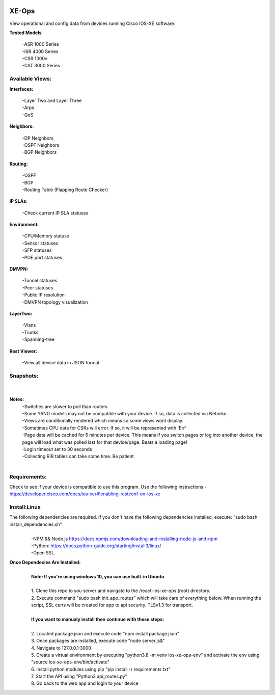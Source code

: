 .. image:: https://app.travis-ci.com/cober2019/react-ios-xe-ops.svg?branch=main
    :target: -
.. image:: https://img.shields.io/badge/npm-16.14.12-blue
    :target: -
.. image:: https://img.shields.io/badge/Node-stable-blue
    :target: -

XE-Ops
============

View operational and config data from devices running Cisco IOS-XE software. 

**Tested Models**
    
    |   -ASR 1000 Series
    |   -ISR 4000 Series
    |   -CSR 1000v
    |   -CAT 3000 Series

Available Views:
-----------------

**Interfaces:**
    
    |    -Layer Two and Layer Three
    |    -Arps
    |    -QoS
**Neighbors:**
    
    |    -DP Neighbors
    |    -OSPF Neighbors
    |    -BGP Neighbors
    
**Routing:**

    |    -OSPF
    |    -BGP
    |    -Routing Table (Flapping Route Checker)
    
**IP SLAs:**
    
    |    -Check current IP SLA statuses
    
**Environment:**
    
    |    -CPU/Memory statuse
    |    -Sensor statuses
    |    -SFP statuses
    |    -POE port statuses
    
**DMVPN:**
    
    |    -Tunnel statuses
    |    -Peer statuses
    |    -Public IP resolution
    |    -DMVPN topology visualization
    
**LayerTwo:**
    
    |    -Vlans
    |    -Trunks
    |    -Spanning-tree
    
**Rest Viewer:**
    
    |    -View all device data in JSON format
    
        
**Snapshots:**
----------------
    |

.. image:: https://github.com/cober2019/react-ios-xe-ops/blob/main/images/xeopsprodinterfaces.PNG
.. image:: https://github.com/cober2019/react-ios-xe-ops/blob/main/images/xeopsprod-env.PNG
.. image:: https://github.com/cober2019/react-ios-xe-ops/blob/main/images/xeoprestprod.PNG
.. image:: https://github.com/cober2019/react-ios-xe-ops/blob/main/images/xeopslaprod.PNG
.. image:: https://github.com/cober2019/react-ios-xe-ops/blob/main/images/xeopsloading.PNG


**Notes:**
    |    -Switches are slower to poll than routers
    |    -Some YANG models may not be compatible with your device. If so, data is collected via Netmiko
    |    -Views are conditionally rendered which means so some views wont display.
    |    -Sometimes CPU data for CSRs will error. If so, it will be represented with 'Err'
    |    -Page data will be cached for 5 minutes per device. This means if you switch pages or log into another device, the page will load what was polled last for that device/page. Beats a loading page!
    |    -Login timeout set to 30 seconds
    |    -Collecting RIB tables can take some time. Be patient
    |

Requirements:
--------------

Check to see if your device is compatible to use this program. Use the following instructions - https://developer.cisco.com/docs/ios-xe/#!enabling-restconf-on-ios-xe

Install:Linux
--------------
The following dependencies are required. If you don't have the following dependencies installed, execute:  "sudo bash install_dependencies.sh"
    |
    |   -NPM && Node.js https://docs.npmjs.com/downloading-and-installing-node-js-and-npm
    |   -Python: https://docs.python-guide.org/starting/install3/linux/
    |   -Open SSL

**Once Dependecies Are Installed:**
    |
    |   **Note: If you're using windows 10, you can use built-in Ubuntu** 
    |   
    |   1. Clone this repo to you server and navigate to the /react-ios-xe-ops (root) directory. 
    |   2. Execute command "sudo bash init_app_routes" which will take care of everything below. When running the script, SSL certs will be created for app to api security.                TLSv1.3 for transport.
    |
    |   **If you want to manualy install then continue with these steps:**
    |
    |   2. Located package.json and execute code "npm install package.json"
    |   3. Once packages are installed, execute code "node server.js&"
    |   4. Navigate to 127.0.0.1:3000
    |   5. Create a virtual environment by executing "python3.8 -m venv ios-xe-ops-env" and activate the env using "source ios-xe-ops-env/bin/activate"
    |   6. Install python modules using pip "pip install -r requirements.txt"
    |   7. Start the API using "Python3 api_routes.py"
    |   8. Go back to the web app and login to your device
    








